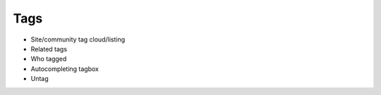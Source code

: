 ====
Tags
====

- Site/community tag cloud/listing

- Related tags

- Who tagged

- Autocompleting tagbox

- Untag
